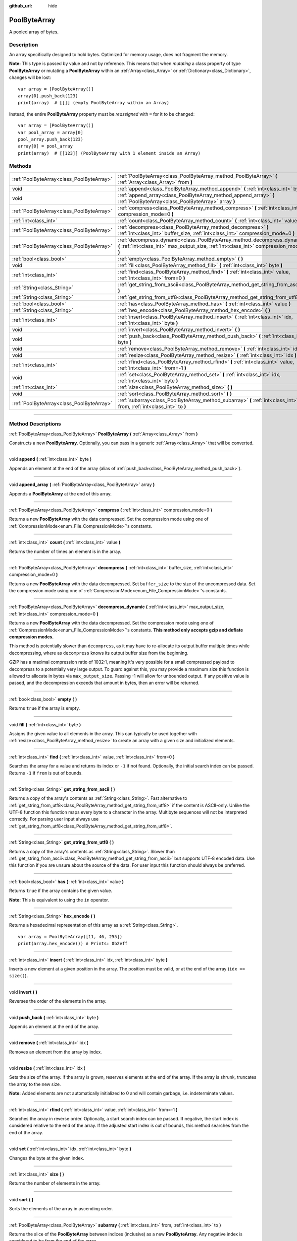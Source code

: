 :github_url: hide

.. DO NOT EDIT THIS FILE!!!
.. Generated automatically from Godot engine sources.
.. Generator: https://github.com/godotengine/godot/tree/3.5/doc/tools/make_rst.py.
.. XML source: https://github.com/godotengine/godot/tree/3.5/doc/classes/PoolByteArray.xml.

.. _class_PoolByteArray:

PoolByteArray
=============

A pooled array of bytes.

.. rst-class:: classref-introduction-group

Description
-----------

An array specifically designed to hold bytes. Optimized for memory usage, does not fragment the memory.

\ **Note:** This type is passed by value and not by reference. This means that when *mutating* a class property of type **PoolByteArray** or mutating a **PoolByteArray** within an :ref:`Array<class_Array>` or :ref:`Dictionary<class_Dictionary>`, changes will be lost:

::

    var array = [PoolByteArray()]
    array[0].push_back(123)
    print(array)  # [[]] (empty PoolByteArray within an Array)

Instead, the entire **PoolByteArray** property must be *reassigned* with ``=`` for it to be changed:

::

    var array = [PoolByteArray()]
    var pool_array = array[0]
    pool_array.push_back(123)
    array[0] = pool_array
    print(array)  # [[123]] (PoolByteArray with 1 element inside an Array)

.. rst-class:: classref-reftable-group

Methods
-------

.. table::
   :widths: auto

   +-------------------------------------------+----------------------------------------------------------------------------------------------------------------------------------------------------------------------+
   | :ref:`PoolByteArray<class_PoolByteArray>` | :ref:`PoolByteArray<class_PoolByteArray_method_PoolByteArray>` **(** :ref:`Array<class_Array>` from **)**                                                            |
   +-------------------------------------------+----------------------------------------------------------------------------------------------------------------------------------------------------------------------+
   | void                                      | :ref:`append<class_PoolByteArray_method_append>` **(** :ref:`int<class_int>` byte **)**                                                                              |
   +-------------------------------------------+----------------------------------------------------------------------------------------------------------------------------------------------------------------------+
   | void                                      | :ref:`append_array<class_PoolByteArray_method_append_array>` **(** :ref:`PoolByteArray<class_PoolByteArray>` array **)**                                             |
   +-------------------------------------------+----------------------------------------------------------------------------------------------------------------------------------------------------------------------+
   | :ref:`PoolByteArray<class_PoolByteArray>` | :ref:`compress<class_PoolByteArray_method_compress>` **(** :ref:`int<class_int>` compression_mode=0 **)**                                                            |
   +-------------------------------------------+----------------------------------------------------------------------------------------------------------------------------------------------------------------------+
   | :ref:`int<class_int>`                     | :ref:`count<class_PoolByteArray_method_count>` **(** :ref:`int<class_int>` value **)**                                                                               |
   +-------------------------------------------+----------------------------------------------------------------------------------------------------------------------------------------------------------------------+
   | :ref:`PoolByteArray<class_PoolByteArray>` | :ref:`decompress<class_PoolByteArray_method_decompress>` **(** :ref:`int<class_int>` buffer_size, :ref:`int<class_int>` compression_mode=0 **)**                     |
   +-------------------------------------------+----------------------------------------------------------------------------------------------------------------------------------------------------------------------+
   | :ref:`PoolByteArray<class_PoolByteArray>` | :ref:`decompress_dynamic<class_PoolByteArray_method_decompress_dynamic>` **(** :ref:`int<class_int>` max_output_size, :ref:`int<class_int>` compression_mode=0 **)** |
   +-------------------------------------------+----------------------------------------------------------------------------------------------------------------------------------------------------------------------+
   | :ref:`bool<class_bool>`                   | :ref:`empty<class_PoolByteArray_method_empty>` **(** **)**                                                                                                           |
   +-------------------------------------------+----------------------------------------------------------------------------------------------------------------------------------------------------------------------+
   | void                                      | :ref:`fill<class_PoolByteArray_method_fill>` **(** :ref:`int<class_int>` byte **)**                                                                                  |
   +-------------------------------------------+----------------------------------------------------------------------------------------------------------------------------------------------------------------------+
   | :ref:`int<class_int>`                     | :ref:`find<class_PoolByteArray_method_find>` **(** :ref:`int<class_int>` value, :ref:`int<class_int>` from=0 **)**                                                   |
   +-------------------------------------------+----------------------------------------------------------------------------------------------------------------------------------------------------------------------+
   | :ref:`String<class_String>`               | :ref:`get_string_from_ascii<class_PoolByteArray_method_get_string_from_ascii>` **(** **)**                                                                           |
   +-------------------------------------------+----------------------------------------------------------------------------------------------------------------------------------------------------------------------+
   | :ref:`String<class_String>`               | :ref:`get_string_from_utf8<class_PoolByteArray_method_get_string_from_utf8>` **(** **)**                                                                             |
   +-------------------------------------------+----------------------------------------------------------------------------------------------------------------------------------------------------------------------+
   | :ref:`bool<class_bool>`                   | :ref:`has<class_PoolByteArray_method_has>` **(** :ref:`int<class_int>` value **)**                                                                                   |
   +-------------------------------------------+----------------------------------------------------------------------------------------------------------------------------------------------------------------------+
   | :ref:`String<class_String>`               | :ref:`hex_encode<class_PoolByteArray_method_hex_encode>` **(** **)**                                                                                                 |
   +-------------------------------------------+----------------------------------------------------------------------------------------------------------------------------------------------------------------------+
   | :ref:`int<class_int>`                     | :ref:`insert<class_PoolByteArray_method_insert>` **(** :ref:`int<class_int>` idx, :ref:`int<class_int>` byte **)**                                                   |
   +-------------------------------------------+----------------------------------------------------------------------------------------------------------------------------------------------------------------------+
   | void                                      | :ref:`invert<class_PoolByteArray_method_invert>` **(** **)**                                                                                                         |
   +-------------------------------------------+----------------------------------------------------------------------------------------------------------------------------------------------------------------------+
   | void                                      | :ref:`push_back<class_PoolByteArray_method_push_back>` **(** :ref:`int<class_int>` byte **)**                                                                        |
   +-------------------------------------------+----------------------------------------------------------------------------------------------------------------------------------------------------------------------+
   | void                                      | :ref:`remove<class_PoolByteArray_method_remove>` **(** :ref:`int<class_int>` idx **)**                                                                               |
   +-------------------------------------------+----------------------------------------------------------------------------------------------------------------------------------------------------------------------+
   | void                                      | :ref:`resize<class_PoolByteArray_method_resize>` **(** :ref:`int<class_int>` idx **)**                                                                               |
   +-------------------------------------------+----------------------------------------------------------------------------------------------------------------------------------------------------------------------+
   | :ref:`int<class_int>`                     | :ref:`rfind<class_PoolByteArray_method_rfind>` **(** :ref:`int<class_int>` value, :ref:`int<class_int>` from=-1 **)**                                                |
   +-------------------------------------------+----------------------------------------------------------------------------------------------------------------------------------------------------------------------+
   | void                                      | :ref:`set<class_PoolByteArray_method_set>` **(** :ref:`int<class_int>` idx, :ref:`int<class_int>` byte **)**                                                         |
   +-------------------------------------------+----------------------------------------------------------------------------------------------------------------------------------------------------------------------+
   | :ref:`int<class_int>`                     | :ref:`size<class_PoolByteArray_method_size>` **(** **)**                                                                                                             |
   +-------------------------------------------+----------------------------------------------------------------------------------------------------------------------------------------------------------------------+
   | void                                      | :ref:`sort<class_PoolByteArray_method_sort>` **(** **)**                                                                                                             |
   +-------------------------------------------+----------------------------------------------------------------------------------------------------------------------------------------------------------------------+
   | :ref:`PoolByteArray<class_PoolByteArray>` | :ref:`subarray<class_PoolByteArray_method_subarray>` **(** :ref:`int<class_int>` from, :ref:`int<class_int>` to **)**                                                |
   +-------------------------------------------+----------------------------------------------------------------------------------------------------------------------------------------------------------------------+

.. rst-class:: classref-section-separator

----

.. rst-class:: classref-descriptions-group

Method Descriptions
-------------------

.. _class_PoolByteArray_method_PoolByteArray:

.. rst-class:: classref-method

:ref:`PoolByteArray<class_PoolByteArray>` **PoolByteArray** **(** :ref:`Array<class_Array>` from **)**

Constructs a new **PoolByteArray**. Optionally, you can pass in a generic :ref:`Array<class_Array>` that will be converted.

.. rst-class:: classref-item-separator

----

.. _class_PoolByteArray_method_append:

.. rst-class:: classref-method

void **append** **(** :ref:`int<class_int>` byte **)**

Appends an element at the end of the array (alias of :ref:`push_back<class_PoolByteArray_method_push_back>`).

.. rst-class:: classref-item-separator

----

.. _class_PoolByteArray_method_append_array:

.. rst-class:: classref-method

void **append_array** **(** :ref:`PoolByteArray<class_PoolByteArray>` array **)**

Appends a **PoolByteArray** at the end of this array.

.. rst-class:: classref-item-separator

----

.. _class_PoolByteArray_method_compress:

.. rst-class:: classref-method

:ref:`PoolByteArray<class_PoolByteArray>` **compress** **(** :ref:`int<class_int>` compression_mode=0 **)**

Returns a new **PoolByteArray** with the data compressed. Set the compression mode using one of :ref:`CompressionMode<enum_File_CompressionMode>`'s constants.

.. rst-class:: classref-item-separator

----

.. _class_PoolByteArray_method_count:

.. rst-class:: classref-method

:ref:`int<class_int>` **count** **(** :ref:`int<class_int>` value **)**

Returns the number of times an element is in the array.

.. rst-class:: classref-item-separator

----

.. _class_PoolByteArray_method_decompress:

.. rst-class:: classref-method

:ref:`PoolByteArray<class_PoolByteArray>` **decompress** **(** :ref:`int<class_int>` buffer_size, :ref:`int<class_int>` compression_mode=0 **)**

Returns a new **PoolByteArray** with the data decompressed. Set ``buffer_size`` to the size of the uncompressed data. Set the compression mode using one of :ref:`CompressionMode<enum_File_CompressionMode>`'s constants.

.. rst-class:: classref-item-separator

----

.. _class_PoolByteArray_method_decompress_dynamic:

.. rst-class:: classref-method

:ref:`PoolByteArray<class_PoolByteArray>` **decompress_dynamic** **(** :ref:`int<class_int>` max_output_size, :ref:`int<class_int>` compression_mode=0 **)**

Returns a new **PoolByteArray** with the data decompressed. Set the compression mode using one of :ref:`CompressionMode<enum_File_CompressionMode>`'s constants. **This method only accepts gzip and deflate compression modes.**\ 

This method is potentially slower than ``decompress``, as it may have to re-allocate its output buffer multiple times while decompressing, where as ``decompress`` knows its output buffer size from the beginning.



GZIP has a maximal compression ratio of 1032:1, meaning it's very possible for a small compressed payload to decompress to a potentially very large output. To guard against this, you may provide a maximum size this function is allowed to allocate in bytes via ``max_output_size``. Passing -1 will allow for unbounded output. If any positive value is passed, and the decompression exceeds that amount in bytes, then an error will be returned.

.. rst-class:: classref-item-separator

----

.. _class_PoolByteArray_method_empty:

.. rst-class:: classref-method

:ref:`bool<class_bool>` **empty** **(** **)**

Returns ``true`` if the array is empty.

.. rst-class:: classref-item-separator

----

.. _class_PoolByteArray_method_fill:

.. rst-class:: classref-method

void **fill** **(** :ref:`int<class_int>` byte **)**

Assigns the given value to all elements in the array. This can typically be used together with :ref:`resize<class_PoolByteArray_method_resize>` to create an array with a given size and initialized elements.

.. rst-class:: classref-item-separator

----

.. _class_PoolByteArray_method_find:

.. rst-class:: classref-method

:ref:`int<class_int>` **find** **(** :ref:`int<class_int>` value, :ref:`int<class_int>` from=0 **)**

Searches the array for a value and returns its index or ``-1`` if not found. Optionally, the initial search index can be passed. Returns ``-1`` if ``from`` is out of bounds.

.. rst-class:: classref-item-separator

----

.. _class_PoolByteArray_method_get_string_from_ascii:

.. rst-class:: classref-method

:ref:`String<class_String>` **get_string_from_ascii** **(** **)**

Returns a copy of the array's contents as :ref:`String<class_String>`. Fast alternative to :ref:`get_string_from_utf8<class_PoolByteArray_method_get_string_from_utf8>` if the content is ASCII-only. Unlike the UTF-8 function this function maps every byte to a character in the array. Multibyte sequences will not be interpreted correctly. For parsing user input always use :ref:`get_string_from_utf8<class_PoolByteArray_method_get_string_from_utf8>`.

.. rst-class:: classref-item-separator

----

.. _class_PoolByteArray_method_get_string_from_utf8:

.. rst-class:: classref-method

:ref:`String<class_String>` **get_string_from_utf8** **(** **)**

Returns a copy of the array's contents as :ref:`String<class_String>`. Slower than :ref:`get_string_from_ascii<class_PoolByteArray_method_get_string_from_ascii>` but supports UTF-8 encoded data. Use this function if you are unsure about the source of the data. For user input this function should always be preferred.

.. rst-class:: classref-item-separator

----

.. _class_PoolByteArray_method_has:

.. rst-class:: classref-method

:ref:`bool<class_bool>` **has** **(** :ref:`int<class_int>` value **)**

Returns ``true`` if the array contains the given value.

\ **Note:** This is equivalent to using the ``in`` operator.

.. rst-class:: classref-item-separator

----

.. _class_PoolByteArray_method_hex_encode:

.. rst-class:: classref-method

:ref:`String<class_String>` **hex_encode** **(** **)**

Returns a hexadecimal representation of this array as a :ref:`String<class_String>`.

::

    var array = PoolByteArray([11, 46, 255])
    print(array.hex_encode()) # Prints: 0b2eff

.. rst-class:: classref-item-separator

----

.. _class_PoolByteArray_method_insert:

.. rst-class:: classref-method

:ref:`int<class_int>` **insert** **(** :ref:`int<class_int>` idx, :ref:`int<class_int>` byte **)**

Inserts a new element at a given position in the array. The position must be valid, or at the end of the array (``idx == size()``).

.. rst-class:: classref-item-separator

----

.. _class_PoolByteArray_method_invert:

.. rst-class:: classref-method

void **invert** **(** **)**

Reverses the order of the elements in the array.

.. rst-class:: classref-item-separator

----

.. _class_PoolByteArray_method_push_back:

.. rst-class:: classref-method

void **push_back** **(** :ref:`int<class_int>` byte **)**

Appends an element at the end of the array.

.. rst-class:: classref-item-separator

----

.. _class_PoolByteArray_method_remove:

.. rst-class:: classref-method

void **remove** **(** :ref:`int<class_int>` idx **)**

Removes an element from the array by index.

.. rst-class:: classref-item-separator

----

.. _class_PoolByteArray_method_resize:

.. rst-class:: classref-method

void **resize** **(** :ref:`int<class_int>` idx **)**

Sets the size of the array. If the array is grown, reserves elements at the end of the array. If the array is shrunk, truncates the array to the new size.

\ **Note:** Added elements are not automatically initialized to 0 and will contain garbage, i.e. indeterminate values.

.. rst-class:: classref-item-separator

----

.. _class_PoolByteArray_method_rfind:

.. rst-class:: classref-method

:ref:`int<class_int>` **rfind** **(** :ref:`int<class_int>` value, :ref:`int<class_int>` from=-1 **)**

Searches the array in reverse order. Optionally, a start search index can be passed. If negative, the start index is considered relative to the end of the array. If the adjusted start index is out of bounds, this method searches from the end of the array.

.. rst-class:: classref-item-separator

----

.. _class_PoolByteArray_method_set:

.. rst-class:: classref-method

void **set** **(** :ref:`int<class_int>` idx, :ref:`int<class_int>` byte **)**

Changes the byte at the given index.

.. rst-class:: classref-item-separator

----

.. _class_PoolByteArray_method_size:

.. rst-class:: classref-method

:ref:`int<class_int>` **size** **(** **)**

Returns the number of elements in the array.

.. rst-class:: classref-item-separator

----

.. _class_PoolByteArray_method_sort:

.. rst-class:: classref-method

void **sort** **(** **)**

Sorts the elements of the array in ascending order.

.. rst-class:: classref-item-separator

----

.. _class_PoolByteArray_method_subarray:

.. rst-class:: classref-method

:ref:`PoolByteArray<class_PoolByteArray>` **subarray** **(** :ref:`int<class_int>` from, :ref:`int<class_int>` to **)**

Returns the slice of the **PoolByteArray** between indices (inclusive) as a new **PoolByteArray**. Any negative index is considered to be from the end of the array.

.. |virtual| replace:: :abbr:`virtual (This method should typically be overridden by the user to have any effect.)`
.. |const| replace:: :abbr:`const (This method has no side effects. It doesn't modify any of the instance's member variables.)`
.. |vararg| replace:: :abbr:`vararg (This method accepts any number of arguments after the ones described here.)`
.. |static| replace:: :abbr:`static (This method doesn't need an instance to be called, so it can be called directly using the class name.)`
